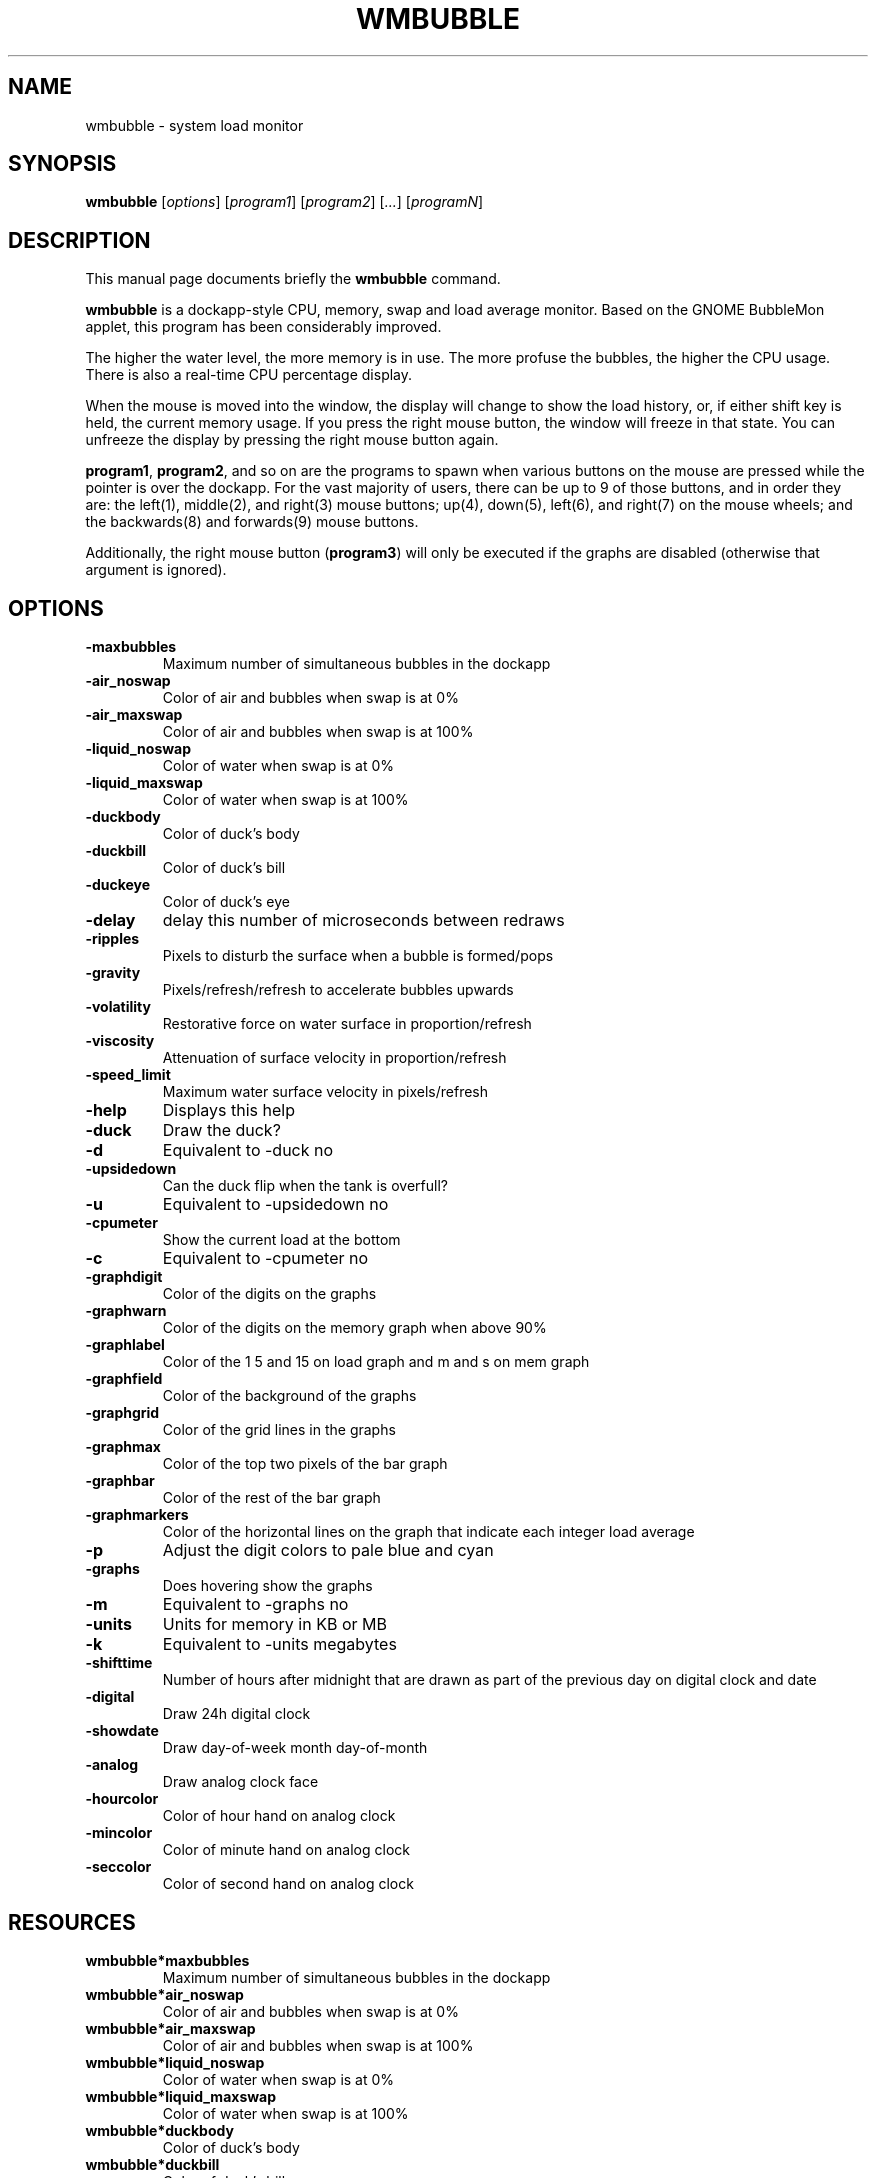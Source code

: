 .TH WMBUBBLE 1 "December 1, 2014"
.\" Please adjust this date whenever revising the manpage.
.\"
.\" Some roff macros, for reference:
.\" .nh        disable hyphenation
.\" .hy        enable hyphenation
.\" .ad l      left justify
.\" .ad b      justify to both left and right margins
.\" .nf        disable filling
.\" .fi        enable filling
.\" .br        insert line break
.\" .sp <n>    insert n+1 empty lines
.\" for manpage-specific macros, see man(7)
.SH NAME
wmbubble \- system load monitor
.SH SYNOPSIS
.B wmbubble
.RI [ options ] " " [ program1 ] " " [ program2 ] " " [ ... ] " " [ programN ]
.br
.SH DESCRIPTION
This manual page documents briefly the
.B wmbubble
command.
.PP
.\" TeX users may be more comfortable with the \fB<whatever>\fP and
.\" \fI<whatever>\fP escape sequences to invode bold face and italics,
.\" respectively.
.B wmbubble
is a dockapp-style CPU, memory, swap and load average monitor.  Based on the
GNOME BubbleMon applet, this program has been considerably improved.
.PP
The higher the water level, the more memory is in use. The more profuse the
bubbles, the higher the CPU usage. There is also a real-time CPU percentage
display.
.PP
When the mouse is moved into the window, the display will change to show
the load history, or, if either shift key is held, the current memory
usage. If you press the right mouse button, the window will freeze in
that state. You can unfreeze the display by pressing the right mouse
button again.
.PP
\fBprogram1\fP, \fBprogram2\fP, and so on are the programs to spawn when
various buttons on the mouse are pressed while the pointer is over the
dockapp. For the vast majority of users, there can be up to 9 of those
buttons, and in order they are: the left(1), middle(2), and right(3) mouse
buttons; up(4), down(5), left(6), and right(7) on the mouse wheels; and
the backwards(8) and forwards(9) mouse buttons.
.PP
Additionally, the right mouse button (\fBprogram3\fP) will only be executed
if the graphs are disabled (otherwise that argument is ignored).
.\"
.SH OPTIONS
.TP
.B \-maxbubbles
Maximum number of simultaneous bubbles in the dockapp
.TP
.B \-air_noswap
Color of air and bubbles when swap is at 0%
.TP
.B \-air_maxswap
Color of air and bubbles when swap is at 100%
.TP
.B \-liquid_noswap
Color of water when swap is at 0%
.TP
.B \-liquid_maxswap
Color of water when swap is at 100%
.TP
.B \-duckbody
Color of duck's body
.TP
.B \-duckbill
Color of duck's bill
.TP
.B \-duckeye
Color of duck's eye
.TP
.B \-delay
delay this number of microseconds between redraws
.TP
.B \-ripples
Pixels to disturb the surface when a bubble is formed/pops
.TP
.B \-gravity
Pixels/refresh/refresh to accelerate bubbles upwards
.TP
.B \-volatility
Restorative force on water surface in proportion/refresh
.TP
.B \-viscosity
Attenuation of surface velocity in proportion/refresh
.TP
.B \-speed_limit
Maximum water surface velocity in pixels/refresh
.TP
.B \-help
Displays this help
.TP
.B \-duck
Draw the duck?
.TP
.B \-d
Equivalent to \-duck no
.TP
.B \-upsidedown
Can the duck flip when the tank is overfull?
.TP
.B \-u
Equivalent to \-upsidedown no
.TP
.B \-cpumeter
Show the current load at the bottom
.TP
.B \-c
Equivalent to \-cpumeter no
.TP
.B \-graphdigit
Color of the digits on the graphs
.TP
.B \-graphwarn
Color of the digits on the memory graph when above 90%
.TP
.B \-graphlabel
Color of the 1 5 and 15 on load graph and m and s on mem graph
.TP
.B \-graphfield
Color of the background of the graphs
.TP
.B \-graphgrid
Color of the grid lines in the graphs
.TP
.B \-graphmax
Color of the top two pixels of the bar graph
.TP
.B \-graphbar
Color of the rest of the bar graph
.TP
.B \-graphmarkers
Color of the horizontal lines on the graph that indicate each integer load average
.TP
.B \-p
Adjust the digit colors to pale blue and cyan
.TP
.B \-graphs
Does hovering show the graphs
.TP
.B \-m
Equivalent to \-graphs no
.TP
.B \-units
Units for memory in KB or MB
.TP
.B \-k
Equivalent to \-units megabytes
.TP
.B \-shifttime
Number of hours after midnight that are drawn as part of the previous day on digital clock and date
.TP
.B \-digital
Draw 24h digital clock
.TP
.B \-showdate
Draw day-of-week month day-of-month
.TP
.B \-analog
Draw analog clock face
.TP
.B \-hourcolor
Color of hour hand on analog clock
.TP
.B \-mincolor
Color of minute hand on analog clock
.TP
.B \-seccolor
Color of second hand on analog clock
.SH RESOURCES
.TP
.B wmbubble*maxbubbles
Maximum number of simultaneous bubbles in the dockapp
.TP
.B wmbubble*air_noswap
Color of air and bubbles when swap is at 0%
.TP
.B wmbubble*air_maxswap
Color of air and bubbles when swap is at 100%
.TP
.B wmbubble*liquid_noswap
Color of water when swap is at 0%
.TP
.B wmbubble*liquid_maxswap
Color of water when swap is at 100%
.TP
.B wmbubble*duckbody
Color of duck's body
.TP
.B wmbubble*duckbill
Color of duck's bill
.TP
.B wmbubble*duckeye
Color of duck's eye
.TP
.B wmbubble*delay
delay this number of microseconds between redraws
.TP
.B wmbubble*ripples
Pixels to disturb the surface when a bubble is formed/pops
.TP
.B wmbubble*gravity
Pixels/refresh/refresh to accelerate bubbles upwards
.TP
.B wmbubble*volatility
Restorative force on water surface in proportion/refresh
.TP
.B wmbubble*viscosity
Attenuation of surface velocity in proportion/refresh
.TP
.B wmbubble*speed_limit
Maximum water surface velocity in pixels/refresh
.TP
.B wmbubble*duck
Draw the duck?
.TP
.B wmbubble*upsidedown
Can the duck flip when the tank is overfull?
.TP
.B wmbubble*cpumeter
Show the current load at the bottom
.TP
.B wmbubble*graphdigit
Color of the digits on the graphs
.TP
.B wmbubble*graphwarn
Color of the digits on the memory graph when above 90%
.TP
.B wmbubble*graphlabel
Color of the 1 5 and 15 on load graph and m and s on mem graph
.TP
.B wmbubble*graphfield
Color of the background of the graphs
.TP
.B wmbubble*graphgrid
Color of the grid lines in the graphs
.TP
.B wmbubble*graphmax
Color of the top two pixels of the bar graph
.TP
.B wmbubble*graphbar
Color of the rest of the bar graph
.TP
.B wmbubble*graphmarkers
Color of the horizontal lines on the graph that indicate each integer load average
.TP
.B wmbubble*graphs
Does hovering show the graphs
.TP
.B wmbubble*units
Units for memory in KB or MB
.TP
.B wmbubble*shifttime
Number of hours after midnight that are drawn as part of the previous day on digital clock and date
.TP
.B wmbubble*digital
Draw 24h digital clock
.TP
.B wmbubble*showdate
Draw day-of-week month day-of-month
.TP
.B wmbubble*analog
Draw analog clock face
.TP
.B wmbubble*hourcolor
Color of hour hand on analog clock
.TP
.B wmbubble*mincolor
Color of minute hand on analog clock
.TP
.B wmbubble*seccolor
Color of second hand on analog clock
.SH AUTHOR
wmbubble was originally written by timecop <timecop@japan.co.jp> but is now
maintained by Robert Jacobs <rnjacobs@mit.edu>

This manual page was originally written by John H. Robinson, IV
<jaqque@debian.org>, for the Debian GNU/Linux system but has since been
moved upstream.
